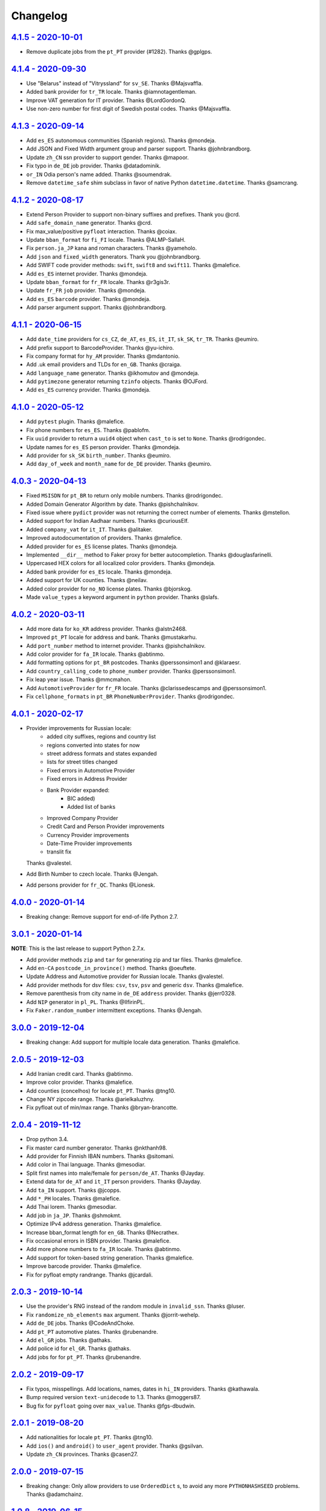 Changelog
=========

`4.1.5 - 2020-10-01 <https://github.com/joke2k/faker/compare/v4.1.4...v4.1.5>`_
-------------------------------------------------------------------------------
* Remove duplicate jobs from the ``pt_PT`` provider (#1282). Thanks @gplgps.

`4.1.4 - 2020-09-30 <https://github.com/joke2k/faker/compare/v4.1.3...v4.1.4>`_
-------------------------------------------------------------------------------

* Use "Belarus" instead of "Vitryssland" for ``sv_SE``. Thanks @Majsvaffla.
* Added bank provider for ``tr_TR`` locale. Thanks @iamnotagentleman.
* Improve VAT generation for IT provider. Thanks @LordGordonQ.
* Use non-zero number for first digit of Swedish postal codes. Thanks @Majsvaffla.

`4.1.3 - 2020-09-14 <https://github.com/joke2k/faker/compare/v4.1.2...v4.1.3>`_
-------------------------------------------------------------------------------

* Add ``es_ES`` autonomous communities (Spanish regions). Thanks @mondeja.
* Add JSON and Fixed Width argument group and parser support. Thanks @johnbrandborg.
* Update ``zh_CN`` ssn provider to support gender. Thanks @mapoor.
* Fix typo in ``de_DE`` job provider. Thanks @datadominik.
* ``or_IN`` Odia person's name added. Thanks @soumendrak.
* Remove ``datetime_safe`` shim subclass in favor of native Python ``datetime.datetime``. Thanks @samcrang.

`4.1.2 - 2020-08-17 <https://github.com/joke2k/faker/compare/v4.1.1...v4.1.2>`_
-------------------------------------------------------------------------------

* Extend Person Provider to support non-binary suffixes and prefixes. Thank you @crd.
* Add ``safe_domain_name`` generator. Thanks @crd.
* Fix max_value/positive ``pyfloat`` interaction. Thanks @coiax.
* Update ``bban_format`` for ``fi_FI`` locale. Thanks @ALMP-SallaH.
* Fix ``person.ja_JP`` kana and roman characters. Thanks @yameholo.
* Add ``json`` and ``fixed_width`` generators. Thank you @johnbrandborg.
* Add SWIFT code provider methods: ``swift``, ``swift8`` and ``swift11``. Thanks @malefice.
* Add ``es_ES`` internet provider. Thanks @mondeja.
* Update ``bban_format`` for ``fr_FR`` locale. Thanks @r3gis3r.
* Update ``fr_FR`` ``job`` provider. Thanks @mondeja.
* Add ``es_ES`` ``barcode`` provider. Thanks @mondeja.
* Add parser argument support. Thanks @johnbrandborg.

`4.1.1 - 2020-06-15 <https://github.com/joke2k/faker/compare/v4.1.0...v4.1.1>`_
-------------------------------------------------------------------------------

* Add ``date_time`` providers for ``cs_CZ``, ``de_AT``, ``es_ES``, ``it_IT``, ``sk_SK``,
  ``tr_TR``. Thanks @eumiro.
* Add prefix support to BarcodeProvider. Thanks @yu-ichiro.
* Fix company format for ``hy_AM`` provider. Thanks @mdantonio.
* Add .uk email providers and TLDs for ``en_GB``. Thanks @craiga.
* Add ``language_name`` generator. Thanks @ikhomutov and @mondeja.
* Add ``pytimezone`` generator returning ``tzinfo`` objects. Thanks @OJFord.
* Add ``es_ES`` currency provider. Thanks @mondeja.

`4.1.0 - 2020-05-12 <https://github.com/joke2k/faker/compare/v4.0.3...v4.1.0>`_
-------------------------------------------------------------------------------

* Add ``pytest`` plugin. Thanks @malefice.
* Fix phone numbers for ``es_ES``. Thanks @pablofm.
* Fix ``uuid`` provider to return a ``uuid4`` object when ``cast_to`` is set to ``None``. Thanks @rodrigondec.
* Update names for ``es_ES`` person provider. Thanks @mondeja.
* Add provider for ``sk_SK`` ``birth_number``. Thanks @eumiro.
* Add ``day_of_week`` and ``month_name`` for ``de_DE`` provider. Thanks @eumiro.

`4.0.3 - 2020-04-13 <https://github.com/joke2k/faker/compare/v4.0.2...v4.0.3>`_
-------------------------------------------------------------------------------

* Fixed ``MSISDN`` for ``pt_BR``  to return only mobile numbers. Thanks @rodrigondec.
* Added Domain Generator Algorithm by date. Thanks @pishchalnikov.
* Fixed issue where ``pydict`` provider was not returning the correct number of elements. Thanks @mstellon.
* Added support for Indian Aadhaar numbers. Thanks @curiousElf.
* Added ``company_vat`` for ``it_IT``. Thanks @alitaker.
* Improved autodocumentation of providers. Thanks @malefice.
* Added provider for ``es_ES`` license plates. Thanks @mondeja.
* Implemented ``__dir__`` method to Faker proxy for better autocompletion. Thanks @douglasfarinelli.
* Uppercased HEX colors for all localized color providers. Thanks @mondeja.
* Added bank provider for ``es_ES`` locale. Thanks @mondeja.
* Added support for UK counties. Thanks @neilav.
* Added color provider for ``no_NO`` license plates. Thanks @bjorskog.
* Made ``value_types`` a keyword argument in ``python`` provider. Thanks @slafs.

`4.0.2 - 2020-03-11 <https://github.com/joke2k/faker/compare/v4.0.1...v4.0.2>`_
-------------------------------------------------------------------------------

* Add more data for ``ko_KR`` address provider. Thanks @alstn2468.
* Improved ``pt_PT`` locale for address and bank. Thanks @mustakarhu.
* Add ``port_number`` method to internet provider. Thanks @pishchalnikov.
* Add color provider for ``fa_IR`` locale. Thanks @abtinmo.
* Add formatting options for ``pt_BR`` postcodes. Thanks @perssonsimon1 and @klaraesr.
* Add ``country_calling_code`` to ``phone_number`` provider. Thanks @perssonsimon1.
* Fix leap year issue. Thanks @mmcmahon.
* Add ``AutomotiveProvider`` for ``fr_FR`` locale. Thanks @clarissedescamps and @perssonsimon1.
* Fix ``cellphone_formats`` in ``pt_BR`` ``PhoneNumberProvider``. Thanks @rodrigondec.

`4.0.1 - 2020-02-17 <https://github.com/joke2k/faker/compare/v4.0.0...v4.0.1>`_
-------------------------------------------------------------------------------

* Provider improvements for Russian locale:
    * added city suffixes, regions and country list
    * regions converted into states for now
    * street address formats and states expanded
    * lists for street titles changed
    * Fixed errors in Automotive Provider
    * Fixed errors in Address Provider
    * Bank Provider expanded:
        * BIC added)
        * Added list of banks
    * Improved Company Provider
    * Credit Card and Person Provider improvements
    * Currency Provider improvements
    * Date-Time Provider improvements
    * translit fix

  Thanks @valestel.
* Add Birth Number to czech locale. Thanks @Jengah.
* Add persons provider for ``fr_QC``. Thanks @Lionesk.

`4.0.0 - 2020-01-14 <https://github.com/joke2k/faker/compare/v3.0.1...v4.0.0>`_
-------------------------------------------------------------------------------

* Breaking change: Remove support for end-of-life Python 2.7.

`3.0.1 - 2020-01-14 <https://github.com/joke2k/faker/compare/v3.0.0...v3.0.1>`_
-------------------------------------------------------------------------------

**NOTE**: This is the last release to support Python 2.7.x.

* Add provider methods ``zip`` and ``tar`` for generating zip and tar files.
  Thanks @malefice.
* Add ``en-CA`` ``postcode_in_province()`` method. Thanks @oeuftete.
* Update Address and Automotive provider for Russian locale. Thanks @valestel.
* Add provider methods for dsv files: ``csv``, ``tsv``, ``psv`` and generic
  ``dsv``. Thanks @malefice.
* Remove parenthesis from city name in ``de_DE`` ``address`` provider. Thanks
  @jerr0328.
* Add ``NIP`` generator in ``pl_PL``. Thanks @IlfirinPL.
* Fix ``Faker.random_number`` intermittent exceptions. Thanks @Jengah.


`3.0.0 - 2019-12-04 <https://github.com/joke2k/faker/compare/v2.0.5...v3.0.0>`_
-------------------------------------------------------------------------------

* Breaking change: Add support for multiple locale data generation.
  Thanks @malefice.

`2.0.5 - 2019-12-03 <https://github.com/joke2k/faker/compare/v2.0.4...v2.0.5>`_
-------------------------------------------------------------------------------

* Add Iranian credit card. Thanks @abtinmo.
* Improve color provider. Thanks @malefice.
* Add counties (concelhos) for locale ``pt_PT``. Thanks @tng10.
* Change NY zipcode range. Thanks @arielkaluzhny.
* Fix pyfloat out of min/max range. Thanks @bryan-brancotte.

`2.0.4 - 2019-11-12 <https://github.com/joke2k/faker/compare/v2.0.3...v2.0.4>`_
-------------------------------------------------------------------------------

* Drop python 3.4.
* Fix master card number generator. Thanks @nkthanh98.
* Add provider for Finnish IBAN numbers. Thanks @sitomani.
* Add color in Thai language. Thanks @mesodiar.
* Split first names into male/female for ``person/de_AT``. Thanks @Jayday.
* Extend data for ``de_AT`` and ``it_IT`` person providers. Thanks @Jayday.
* Add ``ta_IN`` support. Thanks @jcopps.
* Add ``*_PH`` locales. Thanks @malefice.
* Add Thai lorem. Thanks @mesodiar.
* Add job in ``ja_JP``. Thanks @shmokmt.
* Optimize IPv4 address generation. Thanks @malefice.
* Increase bban_format length for ``en_GB``. Thanks @Necrathex.
* Fix occasional errors in ISBN provider. Thanks @malefice.
* Add more phone numbers to ``fa_IR`` locale. Thanks @abtinmo.
* Add support for token-based string generation. Thanks @malefice.
* Improve barcode provider. Thanks @malefice.
* Fix for pyfloat empty randrange. Thanks @jcardali.

`2.0.3 - 2019-10-14 <https://github.com/joke2k/faker/compare/v2.0.2...v2.0.3>`_
-------------------------------------------------------------------------------

* Use the provider's RNG instead of the random module in ``invalid_ssn``. Thanks @luser.
* Fix ``randomize_nb_elements`` ``max`` argument. Thanks @jorrit-wehelp.
* Add ``de_DE`` jobs. Thanks @CodeAndChoke.
* Add ``pt_PT`` automotive plates. Thanks @rubenandre.
* Add ``el_GR`` jobs. Thanks @athaks.
* Add police id for ``el_GR``. Thanks @athaks.
* Add jobs for for ``pt_PT``. Thanks @rubenandre.

`2.0.2 - 2019-09-17 <https://github.com/joke2k/faker/compare/v2.0.1...v2.0.2>`_
-------------------------------------------------------------------------------

* Fix typos, misspellings. Add locations, names, dates in ``hi_IN`` providers. Thanks @kathawala.
* Bump required version ``text-unidecode`` to 1.3. Thanks @moggers87.
* Bug fix for ``pyfloat`` going over ``max_value``. Thanks @fgs-dbudwin.

`2.0.1 - 2019-08-20 <https://github.com/joke2k/faker/compare/v2.0.0...v2.0.1>`_
-------------------------------------------------------------------------------

* Add nationalities for locale ``pt_PT``. Thanks @tng10.
* Add ``ios()`` and ``android()`` to ``user_agent`` provider. Thanks @gsilvan.
* Update ``zh_CN`` provinces. Thanks @casen27.

`2.0.0 - 2019-07-15 <https://github.com/joke2k/faker/compare/v1.0.8...v2.0.0>`_
-------------------------------------------------------------------------------
* Breaking change: Only allow providers to use ``OrderedDict`` s, to avoid any more ``PYTHONHASHSEED`` problems. Thanks @adamchainz.

`1.0.8 - 2019-06-15 <https://github.com/joke2k/faker/compare/v1.0.7...v1.0.8>`_
-------------------------------------------------------------------------------

* Rename ``pyint`` ``min`` and ``max`` to ``min_value`` and ``max_value``.
  Thanks @francoisfreitag.
* Remove some validations from Faker and delegate it to an external library,
  ``validators``. Thanks @kingbuzzman.
* Add an "Invalid SSN" generator to the ``en_US`` SSN Provider.
  Thanks @darrylwhiting.
* Include "Praia" as street_prefix in ``pr_BR`` address Provider.
  Thanks @G5Olivieri.
* Loosen version restrictions on ``freezegun`` and ``random2``.
  Thanks @timokau.
* Add SSN provider for ``es_MX``. Thanks @mrfunnyshoes.
* Add ``pwz`` generator for ``pl_PL``. Thanks @torm89.
* Add ``date_of_birth`` and ``sex`` argument to ``pesel`` Provider (`pl_PL`).
  Thanks @torm89.
* Fix datetime parsing on environments with negative offsets.
  Thanks @bluesheeptoken.

`1.0.7 - 2019-05-14 <https://github.com/joke2k/faker/compare/v1.0.6...v1.0.7>`_
-------------------------------------------------------------------------------

* Remove dead url from ``image_placeholder_services``. Thanks @Monstrofil.
* Fix missing ``first_names`` in Romanian person provider. Thanks @xlotlu.
* Add Catalan, adds doi/nie/nif/cif to Spain ssn. Thanks @kingbuzzman.
* Add ``texts`` to generate list of texts. Thanks @pishchalnikov.
* Add provider for ``pl_PL`` automotive and Polish pesel number.
  Thanks @adwojak.
* Corrected behavior for ``pyfloat``. Thanks @ariksu.

`1.0.6 - 2019-04-26 <https://github.com/joke2k/faker/compare/v1.0.5...v1.0.6>`_
-------------------------------------------------------------------------------

* Add missing commas to company/nl_NL provider. Thanks @francoisfreitag.
* Add bounds to ``pyint``. Thanks @francoisfreitag.
* Accept step argument in ``random_int()``. Thanks @francoisfreitag.

`1.0.5 - 2019-04-12 <https://github.com/joke2k/faker/compare/v1.0.4...v1.0.5>`_
-------------------------------------------------------------------------------

* Add min and max values for ``pyfloat`` and ``pydecimal``. Thanks @Lrcezimbra.
* Add ``months`` and ``M`` to the syntax for ``start_date`` and ``end_date``.
  Thanks @anneclairebrld.
* Add support for ``PyInstaller``. Thanks @arossert.
* Add Dutch company names. Thanks @MathynS.
* Fix some invalid French phone numbers starting with ``+33 8x``.
  Thanks @stephane.
* Add Armenian locale ``hy_AM``. Thanks @hovikman.

`1.0.4 - 12-March-2019 <https://github.com/joke2k/faker/compare/v1.0.3...v1.0.4>`_
----------------------------------------------------------------------------------

* Fix erratic test.

`1.0.3 - 2019-03-12 <https://github.com/joke2k/faker/compare/v1.0.2...v1.0.3>`_
-------------------------------------------------------------------------------

* Fix ``AttributeError`` in ``user_Agent`` provider. Thanks @Mattwmaster58 for
  the report.
* Update ``zh_TW`` ``person`` provider. Thanks @TimeFinger.
* Add street data & remove ``street_prefixes`` from ``id_ID`` address provider.
  Thanks @codenoid.
* Fix parsing of timedeltas in ``date_time`` provider. Thanks @riconnon for
  the report.
* Split name formats into ``formats_male`` and ``formats_female`` for ``de_DE``
  provider. Thanks @petro-zdebskyi.
* Pin ``more-itertools`` to a version compatible with Python 2.7.
  Thanks @canarduck.
* Fix ``fr_FR`` ``postcodes_format``. Thanks @canarduck.
* Fix hex code for ``yellowgreen`` color. Thanks @hovikman.
* Add Brazilian RG (identity card). Thanks @davizucon.
* Allow overriding of random generator class.

`1.0.2 - 2019-01-22 <https://github.com/joke2k/faker/compare/v1.0.1...v1.0.2>`_
-------------------------------------------------------------------------------

* Fix state abbreviations for ``id_ID`` to be 2-letters. Thanks @dt-ap.
* Fix format for ``city_with_postcode`` on ``de_DE`` locale. Thanks @TZanke.
* Update ``person`` providers for ``zh_CN``. Thanks @TimeFinger.
* Implement ``zipcode_in_state`` and aliases in ``en_US`` locale for generating
  a zipcode for a specified state. Thanks @mattyg.
* Group first names by gender on ``zh_CN`` provider. Thanks @TimeFinger.

`1.0.1 - 2018-12-12 <https://github.com/joke2k/faker/compare/v1.0.0...v1.0.1>`_
-------------------------------------------------------------------------------

* Fix number of digits in ``phone_number`` provider for ``no_NO``.
  Thanks @aleksanb.
* Add categories to ``jp_JP`` company provider. Thanks @shirakia.
* Add trunk prefix for ``ru_RU`` phone numbers. thanks @pishchalnikov.

`1.0.0 - 2018-11-13 <https://github.com/joke2k/faker/compare/v0.9.3...v1.0.0>`_
-------------------------------------------------------------------------------

* Breaking change: ``latlng``, ``latitude`` and ``longitude`` no longer return
  coordinates that are close the locale's country. Use the ``local_latlng``,
  ``local_latitude`` and ``local_longitude`` instead.
* Add ``location_on_land`` provider. Thanks @shacker.

`0.9.3 - 2018-11-13 <https://github.com/joke2k/faker/compare/v0.9.2...v0.9.3>`_
-------------------------------------------------------------------------------

* Add ``cellphone_number`` method for ``pt_BR``. Thanks @Newman101.
* Fix urls generated by from `image_url`. Thanks @tsiaGeorge.
* Add job provider for ``th_TH``. Thanks @mesodiar.
* Add phone number provider for ``th_TH``. Thanks @zkan.
* Add bank provider for ``pl_PL`` locale. Thanks @andrzej3393.
* Add lorem provider for ``pl_PL`` locale. Thanks @andrzej3393.
* Add Postcode and City format for ``de_DE`` provider. Thanks @Newman101.
* Add ``vat_id`` to ``ssn`` providers for ``bg_BG``, ``cs_CZ``, ``de_AT``,
  ``de_CH``, ``de_de``, ``dk_DK``, ``el_CY``, ``el_GR``, ``en_GB``, ``en_IE``,
  ``es_ES``, ``et_EE``, ``fi_FI``, ``fr_CH``, ``fr_FR``, ``hr_HR``, ``hu_HU``,
  ``it_IT``, ``lb_LU``, ``lt_LT``, ``lv_LV``, ``mt_MT``, ``nl_BE``, ``nl_NL``,
  ``no_NO``, ``pl_PL``, ``pt_PT``, ``ro_RO``, ``sk_SK``, ``sl_SI`` and
  ``sv_SE``. Thanks @mastacheata.
* Add ``postcode`` and ``city_with_postcode`` for ``cs_CZ``. Thanks @Newman101.
* Add ``postcode`` and ``city_with_postcode`` for ``de_AT``. Thanks @Newman101.
* Add ``license_plate`` for ``ru_RU``. Thanks @codaver.
* Remove incorrect phone number formats from ``en_US``. Thanks @stephenross.
* Add job provider for ``bs_BA``. Thanks @elahmo.
* Add ``hostname`` provider. Thanks @ediblesushi.
* Add license plates for ``sv_SE``. Thanks @vilhelmmelkstam.
* Allow ``uuid4`` to return a ``UUID`` object. Thanks @ediblesushi.

`0.9.2 - 2018-10-12 <https://github.com/joke2k/faker/compare/v0.9.1...v0.9.2>`_
-------------------------------------------------------------------------------

* Add company names to ``pl_PL`` provider. Thanks @@twkrol.
* Add replacements for non-ascii characters in ``pt_BR``. Thanks @clarmso.
* Add some more placeholder image services. Thanks @clarmso.
* Separate male name and female name formats in ``cs_CZ`` provider.
  Thanks @clarmso.
* Add second level domains (mostly provinces) for ``cn`` top level domain.
  Thanks @clarmso.
* Add ``fr_FR`` localization to ``lorem`` provider. Thanks @tristandeborde.
* Lots of work on internal cleanup and optimizing the CI. Thanks @jdufresne.
* Add ``flake8`` to the CI. Thanks @andrzej3393.

`0.9.1 - 2018-09-13 <https://github.com/joke2k/faker/compare/v0.9.0...v0.9.1>`_
-------------------------------------------------------------------------------

* Fix missing and misplaced comma's in many providers. Thanks @153957.
* Refactor IPv4 address generation to leverage ``ipaddress`` module.
  Thanks @maticomp.
* An ``en_NZ`` provider for addresses, phone numbers and email addresses.
  Thanks @doctorlard.
* Add ``unique`` argument to ``words()`` for returning unique words.
  Thanks @micahstrube.
* Allow US territories to be excluded from ``state_abbr()`` for ``en_US``
  provider. Thanks @micahstrube.
* Add support for Python 3.7. Thanks @michael-k.

`0.9.0 - 2018-08-13 <https://github.com/joke2k/faker/compare/v0.8.18...v0.9.0>`_
--------------------------------------------------------------------------------

* ``.random_sample()`` now returns a list of unique elements instead of a set.
* ``.random_sample_unique()`` is removed in favor of ``.random_sample()``.
* Added ``random_choices()``, ``random_elements()`` and ``random_letters()``.
* Added ``faker.utils.distribution.choices_distribution_unique()``.
* ``words()``, ``password()``, ``uri_path`` and ``pystr()`` now use the new the
  ``random_choices()`` method.

`0.8.18 - 2018-08-13 <https://github.com/joke2k/faker/compare/v0.8.17...v0.8.18>`_
----------------------------------------------------------------------------------

* Change blood group from ``0`` (zero) to ``O`` (capital letter O). Some
  locales do use 'zero', but ``O`` is more common and it is the medical
  standard. Thanks @mohi7solanki.
* Fix alpha-2 country code for Haiti. Thanks @sevens-ef for the report.
* Fix abbreviation for Nunavut. Thanks @straz for the report.
* Standardized ``postcode`` in address providers. Now all locales are
  guaranteed to have a ``postcode`` method and may have a localized alias for
  it (eg: ``zipcode``). Thanks @straz for the report.
* Fix typo in ``pt_BR`` Person perovider. Thanks @Nichlas.
* Fix timezone handling. Thanks @Fraterius.
* Use tzinfo when provided in ``date_of_birth``. Thanks @Kelledin.


`0.8.17 - 2018-07-12 <https://github.com/joke2k/faker/compare/v0.8.16...v0.8.17>`_
----------------------------------------------------------------------------------

* Add ``ein``, ``itin`` and refactored ``ssn`` Provider for ``en_US``.
  Thanks @crd.
* Add ``job`` provider for ``zh_CN``. Thanks @ramwin.
* Add ``date_of_birth`` provider. Thanks @cdr.
* Add alpha-3 representation option for ``country-code`` provider. Thanks @cdr.

`0.8.16 - 2018-06-15 <https://github.com/joke2k/faker/compare/v0.8.15...v0.8.16>`_
----------------------------------------------------------------------------------

* Fix test for CPF (Brazilian SSN). Thanks Rubens Takiguti Ribeiro.
* Fix Canadian SIN generation. Thanks @crd.
* Fix Norwegian SSN date portion. Thanks @frangiz.
* Add ``start_datetime`` argument for ``unix_time()``. Thanks @crd.

`0.8.15 - 2018-05-14 <https://github.com/joke2k/faker/compare/v0.8.14...v0.8.15>`_
----------------------------------------------------------------------------------

* Change logging level to ``DEBUG``.

`0.8.14 - 2018-05-11 <https://github.com/joke2k/faker/compare/v0.8.13...v0.8.14>`_
----------------------------------------------------------------------------------

* Add possibility to make artificial ssn numbers for ``FI_fi``. Thanks @kivipe.
* Update ``ko_KR`` person data based on statistics. Thanks @unace.
* Improved logging. Thanks @confirmationbias616.


`0.8.13 - 2018-04-12 <https://github.com/joke2k/faker/compare/v0.8.12...v0.8.13>`_
----------------------------------------------------------------------------------

* Add ``no_NO`` bank provider. Thanks @cloveras.
* Add ``ipv4_network_class``, ``ipv4_private``, ``ipv4_public`` providers.
  Thanks @ZuluPro.
* Add ``address_class`` and ``private`` arguments to ``ipv4`` provider.
  Thanks @ZuluPro.
* Add ``currency``, ``currency_name``, ``cryptocurrency``,
  ``cryptocurrency_code`` and ``cryptocurrency_name`` to currency provider.
  Thanks @ZuluPro.
* Add automotive provider for ``de_DE``. Thanks @gsilvan.
* Fix edgecases for Finnish ``ssn`` provider. Thanks @sanga.
* Add job provider for ``pt_BR``. Thanks @paladini.
* Add ``unix_device`` and ``unix_partition`` to ``file`` provider.
  Thanks @ZuluPro.
* Add ``random_lowercase_letter`` and ``random_uppercase_letter`` to the base
  provider. Thanks @ZuluPro.
* Clarify CLI help. Thanks @confirmationbias616.


`0.8.12 - 2018-03-12 <https://github.com/joke2k/faker/compare/v0.8.11...v0.8.12>`_
----------------------------------------------------------------------------------

* Fix issue with ``cx_Freeze``. Thanks @sedominik.
* Add dutch ``nl_NL`` bank provider. Thanks @PatSousa.
* Add ``distrito`` and ``freguesia`` to ``pt_PT`` ``address`` provider.
  Thanks @ZuluPro.
* Fix  unicode issues with the ``person`` provider. Thanks @karthikarul20.
* Add ``en_SG`` ``person`` provider. Thanks @karthikarul20.
* Add street names to the Ukrainian address provider. Thanks @cadmi.
* Add ``de_AT`` address provider. Thanks @bessl.
* Fix credit card prefixes. Thanks @jphalip.
* Fix capitalization in ``no_NO`` address provider. Thanks @cloveras.
* Fix deprecated syntax for raw strings. Thanks @dchudz.
* Add ``latitude`` and ``longitude`` to ``de_AT`` ``address`` provider.
  Thanks @bessl.
* Fix incorrect value in list of middle name for locale ``ru_RU``.
  Thanks @damirazo.

`0.8.11 - 2018-02-12 <https://github.com/joke2k/faker/compare/v0.8.10...v0.8.11>`_
----------------------------------------------------------------------------------

* Add scheme selection for internet ``url`` provider. Thanks @ProvoK.
* Increase lower bound on AD date generation. Thanks @prophile.
* Add the ability to specify the min and max age for some ssn locales.
  Thanks @frangiz.

`0.8.10 - 2018-01-16 <https://github.com/joke2k/faker/compare/v0.8.9...v0.8.10>`_
---------------------------------------------------------------------------------

* Pass ``python_requires`` argument to ``setuptools``. Thanks @jdufresne.
* Remove some words from ``en_US`` lorem ipsum provider. Thanks @Pomax.

`0.8.9 - 2018-01-12 <https://github.com/joke2k/faker/compare/v0.8.8...v0.8.9>`_
-------------------------------------------------------------------------------

* Remove support for Python 3.3. Thanks @jdufresne.
* Allow past dates within a second. Thanks @DanEEstar.
* Added phone number formatting to ``en_GB`` localisation to ensure no genuine
  phone numbers are generated. Thanks @TheSapper.
* Added ``en_GB`` localisation for SSN (UK National Insurance Number).
  Thanks @TheSapper.
* Added ``ro_RO`` person Provider. Thanks @vasilesmartup.
* Added ``domain`` argument to ``email`` provider. Thanks @lcd1232.


`0.8.8 - 2017-12-19 <https://github.com/joke2k/faker/compare/v0.8.7...v0.8.8>`_
-------------------------------------------------------------------------------

* made ``seed_instance`` return ``self`` for chainability.
* Add ``en_US`` locale for ``lorem``. Thanks @shacker.
* ``fi_FI`` gender specific data added. Thanks @mikkhola.
* ``fi_FI`` address and job lists updated. Thanks @mikkhola.
* Add ``iban`` provider. Thanks @cdaller.

`0.8.7 - 2017-11-14 <https://github.com/joke2k/faker/compare/v0.8.6...v0.8.7>`_
-------------------------------------------------------------------------------

* Corrected some issues with the Hungarian (``hu_HU``) providers, such as
  incorrectly capitalized company suffixes, street/road type names and place
  names. Thanks @chrisvoncsefalvay.
* The Hungarian locale's ``providers.job.job`` provider now returns Hungarian
  job names, taken from the Hungarian National Statistical Office (KSH)'s 2008
  survey nomenclature of employment (FEOR '08). Thanks @chrisvoncsefalvay.
* Added ``he_IL`` locale. Thanks @bjesus.
* Fix possible infinite loop in ``random_sample_unique``. Thanks @153957.
* Add aliases to make ``pt_BR`` address provider compatible ``with en_US``.
  Thanks @diegoholiveira.
* Fix ResourceWarning in ``setup.py``. Thanks @jdufresne.
* Update test requirements.

`0.8.6 - 2017-10-16 <https://github.com/joke2k/faker/compare/v0.8.5...v0.8.6>`_
-------------------------------------------------------------------------------

* Replace ``unidecode`` dependency in favor of ``text-unidecode``. Faker now
  requires `text-unidecode <https://pypi.org/project/text-unidecode/>`_.

`0.8.5 - 2017-10-13 <https://github.com/joke2k/faker/compare/v0.8.4...v0.8.5>`_
-------------------------------------------------------------------------------

* Add ASCII emails. Thanks @barseghyanartur.
* Add ``id_ID`` Providers. Thanks Sidi Ahmad.
* Fix ``date_time.time_series()`` to ensure start and end bounds are inclusive.
  Thanks @bijanvakili.
* Create a provider to Brazilian license plates. Thanks @diegoholiveira.
* Use a proper international format for Ukrainian phone numbers.
  Thanks @illia-v.
* Faker now requires Unidecode_.

.. _Unidecode: https://pypi.org/project/Unidecode/

`0.8.4 - 2017-09-22 <https://github.com/joke2k/faker/compare/v0.8.3...v0.8.4>`_
-------------------------------------------------------------------------------

* Move ``email_validator`` to ``test_requires`` and unpinned the
  version number.
* Date feature parity with datetime. Thanks @noirbizarre.
* Add ``MSISDN`` in the ``phone_number`` provider. Thanks @patrickporto.
* Add Arabic locales. Thanks @ahmedaljazzar.
* Fix datetime issue on Windows. Thanks @kungfu71186.

`0.8.3 - 2017-09-05 <https://github.com/joke2k/faker/compare/v0.8.2...v0.8.3>`_
-------------------------------------------------------------------------------

* Fix release build.

`0.8.2 - 2017-09-05 <https://github.com/joke2k/faker/compare/v0.8.1...v0.8.2>`_
-------------------------------------------------------------------------------

* Revert name change of ``faker.generator.random``. Thanks @adamchainz.
* Document the global shared ``random.Random`` and ``seed_instance()``.
  Thanks @adamchainz.

`0.8.1 - 2017-08-28 <https://github.com/joke2k/faker/compare/v0.8.0...v0.8.1>`_
-------------------------------------------------------------------------------

* Rolled back breaking change in ``randomize_nb_elements``.

`0.8.0 - 2017-08-28 <https://github.com/joke2k/faker/compare/v0.7.18...v0.8.0>`_
--------------------------------------------------------------------------------
* Add ``identity_card_number`` for ``pl_PL`` ``person`` provider. Thanks @pdaw.
* More descriptive error message when a formatter is not found.
  Thanks @fcurella.
* Add ``time_series`` provider. Thanks @fcurella.
* Add per-instance seeding via ``.seed_instance`` method. Thanks @reverbc.
* Fix ``tz_TW`` ``address`` provider. Thanks @clarmso.

`0.7.18 - 2017-07-19 <https://github.com/joke2k/faker/compare/v0.7.17...v0.7.18>`_
----------------------------------------------------------------------------------

* Generate proper dates before 1970. Thanks @kungfu71186.
* Made it possible to seed ``.binary()``. Thanks @kungfu71186.
* Add color names for ``hr_HR``. Thanks @mislavcimpersak.
* Add implementation of ``ssn`` provider for the ``pl_PL`` locale.
  Thanks @pdaw.
* Add ``pt_BR`` colors localization. Thanks @ppcmiranda.
* Create a method for codes of cryptocurrencies in the currency provider.
  Thanks @illia-v.
* Fix female name format typo in ``hu_HU`` person provider. Thanks @swilcox.
* Fix deprecated usage of ``print`` statement in README. Thanks @cclauss.
* Add gender-specific names for ``sv_SE`` person provider. Thanks @swilcox.
* Add an implementation of `regon` for ``pl_PL`` company provider.
  Thanks @pdaw.
* Addi an implementation of ``local_regon`` for ``pl_PL`` company provider.
  Thanks @pdaw.
* Replace deprecated ``getargspec`` on py3. Thanks @fcurella.
* Add new ``automotive`` provider. Thanks @zafarali.
* Add an implementation of ``company_vat`` for ``pl_PL`` company provider.
  Thanks @pdaw.
* Add Taiwan/Traditional character support for internet and lorem providers.
  Thanks @bearnun.
* Use ``random.choices`` when available for better performance.
  Thanks @catleeball.
* Refactor RGB color methods. Thanks @catleeball.

`0.7.17 - 2017-06-12 <https://github.com/joke2k/faker/compare/v0.7.16...v0.7.17>`_
----------------------------------------------------------------------------------

* Fix a timezone issue with the ``date_time_between_dates`` provider.

`0.7.16 - 2017-06-09 <https://github.com/joke2k/faker/compare/v0.7.15...v0.7.16>`_
----------------------------------------------------------------------------------

* fix timezone issues with ``date_time_between`` provider.
* Add ``ext_word_list`` parameter to methods in the ``Lorem`` generator.
  Thanks @guinslym.

`0.7.15 - 2017-06-02 <https://github.com/joke2k/faker/compare/v0.7.14...v0.7.15>`_
----------------------------------------------------------------------------------

* fix start and end date for datetime provider methods.

`0.7.14 - 2017-06-02 <https://github.com/joke2k/faker/compare/v0.7.13...v0.7.14>`_
----------------------------------------------------------------------------------

* fix ``future_date``, `and ``past_date`` bounds.

`0.7.13 - 2017-06-02 <https://github.com/joke2k/faker/compare/v0.7.12...v0.7.13>`_
----------------------------------------------------------------------------------

* Remove capitalisation from ``hu_HU`` addresses. Thanks @Newman101.
* Add ``et_EE`` (Estonian) provider: names and ssn. Thanks @trtd.
* Proper prefix for gender in ``pl_PL`` names. Thanks @zgoda.
* Add DateTime provider for ``pl_PL``. Thanks @zgoda.
* Add ``pl_PL`` internet data provider. Thanks @zgoda.
* Fix diacritics in ``pl_PL`` street names. Thanks @zgoda.
* Add ``future_date``, ``future_datetime``, ``past_date`` and ``past_datetime``
  to DateTime Provider


`0.7.12 - 2017-05-10 <https://github.com/joke2k/faker/compare/v0.7.11...v0.7.12>`_
-----------------------------------------------------------------------------------

* Add Japanese lorem provider. Thanks @richmondwang.
* Add ``hr_HR`` names of month and names of days. Thanks @mislavcimpersak.
* Add ``sl_SI`` names of month and names of days. Thanks @mislavcimpersak.
* Update the provider ``user_agent``. Thanks @illia-v.
* Add russian words for date_time. Thanks @iskhomutov.
* Add Georgian (``ka_GE``) person and address providers.
  Thanks @GeorgeLubaretsi.
* Add company provider to hu_HU locale. Thanks @Newman101.
* Allow subdomains for ``domain_name`` provider. Thanks @hiagofigueiro.
* Implement hu_HU months + days. Thanks @Newman101.
* Replacement rules for emails à->a, è->e in ``de_DE`` internet provider.
  Thanks @Bergil32.


`0.7.11 - 2017-04-09 <https://github.com/joke2k/faker/compare/v0.7.10...v0.7.11>`_
-----------------------------------------------------------------------------------

* Added french words for days and months. Thanks @sblondon.
* Reorganized tests. Thanks @grantbachman.
* Added file path provider. Thanks @diegommarino.
* Fixed packaging issue with tests module. Thanks @eukreign for the report.

`0.7.10 - 2017-03-13 <https://github.com/joke2k/faker/compare/v0.7.9...v0.7.10>`_
---------------------------------------------------------------------------------

* Add ISBN-10 and ISBN-13. Thanks @grantbachman.
* Add colors for ``fr_FR``. Thanks @sblondon.

`0.7.9 - 2017-02-24 <https://github.com/joke2k/faker/compare/v0.7.8...v0.7.9>`_
-------------------------------------------------------------------------------

* Fix packaging issue. Thanks @jorti.

`0.7.8 - 2017-02-24 <https://github.com/joke2k/faker/compare/v0.7.7...v0.7.8>`_
-------------------------------------------------------------------------------

* Add a Russian language to color provider. Thanks @kotyara1005.
* Correct UnboundLocalError in Finnish SSN generator. Thanks @lamby.
* Create internet IT provider. Thanks @GlassGruber.
* Add ``fix_len`` parameter to ``random_number``. Thanks @vlad-ki.
* Support zh_CN lorem. Thanks @yihuang.
* Customize chinese word connector. Thanks @yihuang.
* Add more company data to ``fa_IR``. Thanks @aminalaee.
* Python 3.6 support. Thanks @stephane.
* Add ``hu_HU`` providers. Thanks @chrisvoncsefalvay.
* Fix tests failures.

`0.7.7 - 2016-12-20 <https://github.com/joke2k/faker/compare/v0.7.6...v0.7.7>`_
-------------------------------------------------------------------------------

* Fix ``no_NO`` postcodes. Thanks @kdeldycke.
* Fix ``fa_IR`` city generator. Thanks @kdeldycke.

`0.7.6 - 2016-12-19 <https://github.com/joke2k/faker/compare/v0.7.5...v0.7.6>`_
--------------------------------------------------------------------------------

* Fix packaging issue with ``docs`` directory. Thanks @wyattanderson.

`0.7.5 - 2016-12-16 <https://github.com/joke2k/faker/compare/v0.7.4...v0.7.5>`_
-------------------------------------------------------------------------------

* Deprecate ``fake-factory`` package on PyPI.

`0.7.4 - 2016-12-16 <https://github.com/joke2k/faker/compare/v0.7.3...v0.7.4>`_
--------------------------------------------------------------------------------

* Add Ukrainian ``address`` provider. Thanks @illia-v.
* Add Ukrainian ``internet`` provider. Thanks @illia-v.
* Middle name support for ``person.ru_RU`` provider. Thanks @zeal18.
* Add ``address``, ``company``, ``internet`` ans ``SSN`` provider for
  ``ru_RU``. Thanks @zeal18.
* Improved ``address.pl_PL`` provider. Thanks @pkisztelinski.
* Add date and time object providers. Thanks @jtojnar.
* Refactor Korean address methods. Thanks @item4.
* Add provider for locale `nl_BE` (address, phone, ssn). Thanks @vema.
* Add additional job titles. Thanks @wontonst.
* Add Ukrainian color provider. Thanks @illia-v.
* Add support to brazilian company IDs (CNPJ). Thanks @lamenezes.
* Improve the Internet provider. Thanks@illia-v.
* Improve the Ukrainian person provider. Thanks @illia-v.
* Improve some SSN providers. Thanks @illia-v.
* Improve code samples in `README.rst` and `docs/index.rst`. Thanks @illia-v.
* Improve the method `locale`. Thanks @illia-v.
* Fix `pyfloat`. Thanks @illia-v.
* Allow left/right_digits=0 for pyfloat. Thanks @mnalt.
* update fa_IR person names and phone numbers. Thanks @aminalaee.

`0.7.3 - 2016-09-16 <https://github.com/joke2k/faker/compare/v0.6.0...v0.7.3>`_
-------------------------------------------------------------------------------

* ``date_time_this_century`` now returns ``datetime`` s outside the current
  decade. Thanks @JarUrb.
* Add support for localized jobs for ``hr_HR``. Thanks @mislavcimpersak.
* Adding support for Croatian ``hr_HR`` ssn (oib). Thanks @mislavcimpersak.
* Rename PyPI package to ``Faker``.

`0.6.0 - 2016-08-09 <https://github.com/joke2k/faker/compare/v0.5.11...v0.6.0>`_
--------------------------------------------------------------------------------

* Dropped Python 2.6 support


`0.5.11 - 2016-08-09 <https://github.com/joke2k/faker/compare/v0.5.10...v0.5.11>`_
----------------------------------------------------------------------------------

* Add optional parameter `sex` to `profile` and `simple_profile`.
  Thanks @navyad.
* Fix whitespace in dk_DK provider last_names/last_name. Thanks @iAndriy.
* Fix utf8 coding issue with ``address/fi_FI`` provider. Thanks @delneg.
* ! Latest version to support Python 2.6

`0.5.10 - 2016-08-01 <https://github.com/joke2k/faker/compare/v0.5.9...v0.5.10>`_
---------------------------------------------------------------------------------

* Fix random_sample_unique. Thanks @cecedille1.

`0.5.9 - 2016-06-08 <https://github.com/joke2k/faker/compare/v0.5.8...v0.5.9>`_
-------------------------------------------------------------------------------

* Add more ``pt_BR`` names. Thanks @cuducos.
* Added ``en_GB`` names. Thanks @jonny5532.
* Add romanized internet provider for ``zh_CN``.
* Add ``fr_CH`` providers. Thanks @gfavre.

`0.5.8 - 2016-06-28 <https://github.com/joke2k/faker/compare/v0.5.7...v0.5.8>`_
-------------------------------------------------------------------------------

* Improve CLI output and help. Thanks @cbaines.
* Update ``en_US`` anmes to be more realistic. Thanks @dethpickle.
* Modify pystr provider to accept a minimum number of characters.
  Thanks @tamarbuta.
* Add `job` Provider for ``zh_TW``. Thanks @weihanglo.
* Modify ``zh_TW`` phone number for a more valid format. Thanks @weihanglo.
* Reduce the maximum value of start timestamps. Thanks @cbaines.
* Add `random_sample` and `random_sample_unique`. Thanks @bengolder.

`0.5.7 - 2016-03-07 <https://github.com/joke2k/faker/compare/v0.5.6...v0.5.7>`_
-------------------------------------------------------------------------------

* Repackage to resolve PyPI issue.

`0.5.6 - 2016-03-07 <https://github.com/joke2k/faker/compare/v0.5.5...v0.5.6>`_
-------------------------------------------------------------------------------

* Add date handling for datetime functions. Thanks @rpkilby.
* Discern male and female first names in pt_BR. Thanks @gabrielusvicente.

`0.5.5 - 2016-02-29 <https://github.com/joke2k/faker/compare/v0.5.4...v0.5.5>`_
-------------------------------------------------------------------------------

* Specify help text for command line. Thanks @cbaines.

`0.5.4 - 2016-02-29 <https://github.com/joke2k/faker/compare/v0.5.3...v0.5.4>`_
-------------------------------------------------------------------------------

* Expose Provider's random instance. Thank @gsingers for the suggestion.
* Make sure required characters are in the password. Thanks @craig552uk.
* Add ``internet`` and ``job`` Providers for ``fa_IR``. Thanks @hamidfzm.
* Correct Poland phone numbers. Thanks @fizista.
* Fix brittly tests due to seconds elapsed in-between comparison
* Allow unicode in emails and domains. Thanks @zdelagrange for the report.
* Use ``dateutil`` for computing next_month. Thanks @mark-love, @rshk.
* Fix tests module import. Thanks @jorti for the report.
* Handle unexpected length in ``ean()``. Thanks @michaelcho.
* Add internet provider for ``ja_JP``. Thanks @massa142.
* Add Romanized Japanese person name. Thanks @massa142.
* Add tzinfo support to datetime methods. Thanks @j0hnsmith.
* Add an 'office' file extensions category. Thanks @j0hnsmith.
* Generate name according to profile's sex. Thanks @Dutcho for the report.
* Add ``bs_BA`` phone number and internet provider. Thanks @elahmo.
* Add a SSN provider for ``zh_CN``. Thanks @felixonmars.
* Differentiate male and female first names in ``fr_FR`` locale.
  Thanks @GregoryVds
* Add Maestro credit card. Thanks @anthonylauzon.
* Add ``hr_HR`` localization. Thanks @mislavcimpersak.
* Update ``de_DE`` first names. Thanks @WarrenFaith and @mschoebel.
* Allow generation of IPv4 and IPv6 network address with valid CIDR.
  Thanks @kdeldycke.
* Unittest IPv4 and IPv6 address and network generation. Thanks @kdeldycke.
* Add a new provider to generate random binary blob. Thanks @kdeldycke.
* Check that randomly produced language codes are parseable as locale by the
  factory constructor. Thanks @kdeldycke.
* Fix chinese random language code. Thanks @kdeldycke.
* Remove duplicate words from Lorem provider. Thanks @jeffwidman.

`0.5.3 - 2015-09-21 <https://github.com/joke2k/faker/compare/v0.5.2...v0.5.3>`_
-------------------------------------------------------------------------------

* Added ``company_vat`` to company ``fi_FI`` provider. Thanks @kivipe.
* Seed a Random instance instead of the module. Thanks Amy Hanlon.
* Fixed en_GB postcodes to be more realistic. Thanks @mapleoin for the report.
* Fixed support for Python 3 in the python provider. Thanks @derekjamescurtis.
* Fixed U.S. SSN generation. Thanks @jschaf.
* Use environment markers for wheels. Thanks @RonnyPfannschmidt
* Fixed Python3 issue in ``pyiterable`` and ``pystruct`` providers.
  Thanks @derekjamescurtis.
* Fixed ``en_GB`` postcodes to be more realistic. Thanks @mapleoin.
* Fixed and improved performance of credit card number provider. Thanks @0x000.
* Added Brazilian SSN, aka CPF. Thanks @ericchaves.
* Added female and male names for ``fa_IR``. Thanks @afshinrodgar.
* Fixed issues with Decimal objects as input to geo_coordinate. Thanks @davy.
* Fixed bug for ``center`` set to ``None`` in geo_coordinate. Thanks @davy.
* Fixed deprecated image URL placeholder services.
* Fixed provider's example formatting in documentation.
* Added en_AU provider. Thanks @xfxf.

`0.5.2 - 2015-06-11 <https://github.com/joke2k/faker/compare/v0.5.1...v0.5.2>`_
--------------------------------------------------------------------------------

* Added ``uuid4`` to ``misc`` provider. Thanks Jared Culp.
* Fixed ``jcb15`` and ``jcb16`` in ``credit_card`` provider.
  Thanks Rodrigo Braz.
* Fixed CVV and CID code generation in `credit_card` provider.
  Thanks Kevin Stone.
* Added ``--include`` flag to command line tool. Thanks Flavio Curella.
* Added ``country_code`` to `address`` provider. Thanks @elad101 and Tobin Brown.


`0.5.1 - 2015-05-21 <https://github.com/joke2k/faker/compare/v0.5...v0.5.1>`_
-----------------------------------------------------------------------------

* Fixed egg installation. Thanks David R. MacIver, @kecaps
* Updated person names for ``ru_RU``. Thanks @mousebaiker.
* Updated ko_KR locale. Thanks Lee Yeonjae.
* Fixed installation to install importlib on Python 2.6.
  Thanks Guillaume Thomas.
* Improved tests. Thanks Aarni Koskela, @kecaps, @kaushal.
* Made Person ``prefixes``/``suffixes`` always return strings.
  Thanks Aarni Koskela.
* ``pl_PL`` jobs added. Thanks Dariusz Choruży.
* Added ``ja_JP`` provider. Thanks Tatsuji Tsuchiya, Masato Ohba.
* Localized remaining providers for consistency. Thanks Flavio Curella.
* List of providers in compiled on runtime and is not hardcoded anymore.
  Thanks Flavio Curella.
* Fixed State names in ``en_US``. Thanks Greg Meece.
* Added ``time_delta`` method to ``date_time`` provider. Thanks Tobin Brown.
* Added filename and file extension methods to ``file`` provider.
  Thanks Tobin Brown.
* Added Finnish ssn (HETU) provider. Thanks @kivipe.
* Fixed person names for ``pl_PL``. Thanks Marek Bleschke.
* Added ``sv_SE`` locale providers.
  Thanks Tome Cvitan.
* ``pt_BR`` Provider: Added ``catch_phrase`` to Company provider and fixed
  names in Person Provider. Thanks Marcelo Fonseca Tambalo.
* Added ``sk_SK`` localized providers. Thanks @viktormaruna.
* Removed ``miscelleneous`` provider. It is superceded by the
  ``misc`` provider.

`0.5.0 - 2015-02-16 <https://github.com/joke2k/faker/compare/v0.4.2...v0.5>`_
------------------------------------------------------------------------------

* Localized providers
* Updated ``ko_KR`` provider. Thanks Lee Yeonjae.
* Added ``pt_PT`` provider. Thanks João Delgado.
* Fixed mispellings for ``en_US`` company provider. Thanks Greg Meece.
* Added currency provider. Thanks Wiktor Ślęczka
* Ensure choice_distribution always uses floats. Thanks Katy Lavallee.
* Added ``uk_UA`` provider. Thanks Cyril Tarasenko.
* Fixed encoding issues with README, CHANGELOG and setup.py.
  Thanks Sven-Hendrik Haase.
* Added Turkish person names and phone number patterns. Thanks Murat Çorlu.
* Added ``ne_NP`` provider. Thanks Sudip Kafle.
* Added provider for Austrian ``de_AT``. Thanks Bernhard Essl.

`0.4.2 - 2014-08-20 <https://github.com/joke2k/faker/compare/v0.4.1...v0.4.2>`_
-------------------------------------------------------------------------------

* Fixed setup

`0.4.1 - 2014-08-20 <https://github.com/joke2k/faker/compare/v0.4...v0.4.1>`_
-----------------------------------------------------------------------------

* Added MAC address provider. Thanks Sébastien Béal.
* Added ``lt_LT`` and ``lv_LV`` localized providers. Thanks Edgar Gavrik.
* Added ``nl_NL`` localized providers. Thanks @LolkeAB, @mdxs.
* Added ``bg_BG`` localized providers. Thanks Bret B.
* Added ``sl_SI``. Thanks to @janezkranjc
* Added distribution feature. Thanks to @fcurella
* Relative date time. Thanks to @soobrosa
* Fixed ``date_time_ad`` on 32bit Linux. Thanks @mdxs.
* Fixed ``domain_word`` to output slugified strings.

`0.4 - 2014-03-30 <https://github.com/joke2k/faker/compare/v0.3.2...v0.4>`_
---------------------------------------------------------------------------

* Modified en_US ``person.py`` to ouput female and male names.
  Thanks Adrian Klaver.
* Added SSN provider for ``en_US`` and ``en_CA``. Thanks Scott (@milliquet).
* Added ``hi_IN`` localized provider. Thanks Pratik Kabra.
* Refactoring of command line

0.3.2 - 2013-11-11
------------------

* New provider: Credit card generator
* Improved Documentor


0.3.1 - 2013-10-18
------------------

* FIX setup.py


0.3 - 2013-10-18
----------------

* PEP8 style conversion (old camelCased methods are deprecated!)
* New language: ``pt_BR`` (thanks to @rvnovaes)
* all localized provider now uses ``from __future__ import unicode_literals``
* documentor prints localized provider after all defaults
* FIX tests for python 2.6


0.2 - 2010-12-01
----------------

* New providers: ``Python``, ``File``
* Providers imported with ``__import__``
* Module is runnable with ``python -m faker [name] [*args]``
* Rewrite fake generator system (allow autocompletation)
* New language: French
* Rewrite module ``__main__`` and new Documentor class

0.1 - 2012-11-13
----------------

* First release
